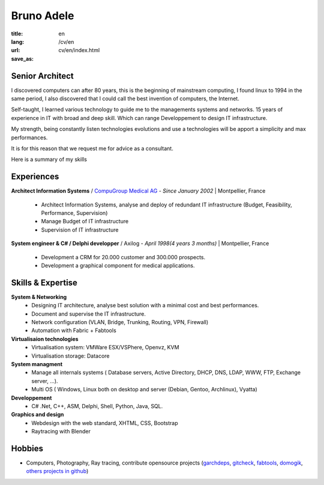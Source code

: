 Bruno Adele
###########

:title: 
:lang: en
:url: /cv/en
:save_as: cv/en/index.html


.. image:: /static/bruno.jpg
    :alt: Ma photo
    :align: right

Senior Architect
----------------

I discovered computers can after 80 years, this is the beginning of mainstream computing, I found linux to 1994 in the same period, I also discovered that I could call the best invention of computers, the Internet.

Self-taught, I learned various technology to guide me to the managements systems and networks. 15 years of experience in IT with broad and deep skill. Which can range Developpement to design IT infrastructure.

My strength, being constantly listen technologies evolutions and use a technologies will be apport a simplicity and max performances.

It is for this reason that we request me for advice as a consultant.

Here is a summary of my skills


Experiences
-----------

**Architect Information Systems** / `CompuGroup Medical AG`_ - *Since January 2002* | Montpellier, France

 - Architect Information Systems, analyse and deploy of redundant IT infrastructure (Budget, Feasibility, Performance, Supervision)
 - Manage Budget of IT infrastructure
 - Supervision of IT infrastructure


**System engineer & C# / Delphi developper** / Axilog - *April 1998(4 years 3 months)* | Montpellier, France

 - Development a CRM for 20.000 customer and 300.000 prospects. 
 - Development a graphical component for medical applications.


Skills & Expertise
------------------

**System & Networking**
 - Designing IT architecture, analyse best solution with a minimal cost and best performances.
 - Document and supervise the IT infrastructure.
 - Network configuration (VLAN, Bridge, Trunking, Routing, VPN, Firewall)
 - Automation with Fabric + Fabtools

**Virtualisaion technologies**
  - Virtualisation system: VMWare ESX/VSPhere, Openvz, KVM
  - Virtualisation storage: Datacore

**System managment**
 - Manage all internals systems ( Database servers, Active Directory, DHCP, DNS, LDAP, WWW, FTP, Exchange server, ...).
 - Multi OS ( Windows, Linux both on desktop and server (Debian, Gentoo, Archlinux), Vyatta)

**Developpement**
 - C# .Net, C++, ASM, Delphi, Shell, Python, Java, SQL.

**Graphics and design**
 - Webdesign with the web standard, XHTML, CSS, Bootstrap
 - Raytracing with Blender

Hobbies
-------

* Computers, Photography, Ray tracing, contribute opensource projects (`garchdeps`_, `gitcheck`_, `fabtools`_, `domogik`_, `others projects in github`_)

.. _CompuGroup Medical AG: http://www.cgm.com/corp/index.en.jsp
.. _garchdeps: http://bruno.adele.im/projets/garchdeps-en/
.. _gitcheck: http://bruno.adele.im/projets/gitcheck
.. _fabtools: https://github.com/ronnix/fabtools
.. _domogik: http://www.domogik.org/en/
.. _others projects in github: https://github.com/badele
